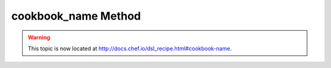 =====================================================
cookbook_name Method
=====================================================

.. warning:: This topic is now located at http://docs.chef.io/dsl_recipe.html#cookbook-name.